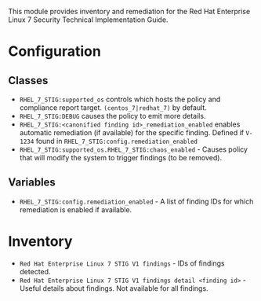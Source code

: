 This module provides inventory and remediation for the Red Hat Enterprise Linux 7 Security Technical Implementation Guide.

* Configuration
** Classes
- =RHEL_7_STIG:supported_os= controls which hosts the policy and compliance report target. =(centos_7|redhat_7)= by default.
- =RHEL_7_STIG:DEBUG= causes the policy to emit more details.
- =RHEL_7_STIG:<canonified finding id>_remediation_enabled= enables automatic remediation (if available) for the specific finding. Defined if =V-1234= found in  =RHEL_7_STIG:config.remediation_enabled=
- =RHEL_7_STIG:supported_os.RHEL_7_STIG:chaos_enabled= - Causes policy that will modify the system to trigger findings (to be removed).
** Variables
- =RHEL_7_STIG:config.remediation_enabled= - A list of finding IDs for which remediation is enabled if available.

* Inventory
- =Red Hat Enterprise Linux 7 STIG V1 findings= - IDs of findings detected.
- =Red Hat Enterprise Linux 7 STIG V1 findings detail <finding id>= - Useful details about findings. Not available for all findings.
